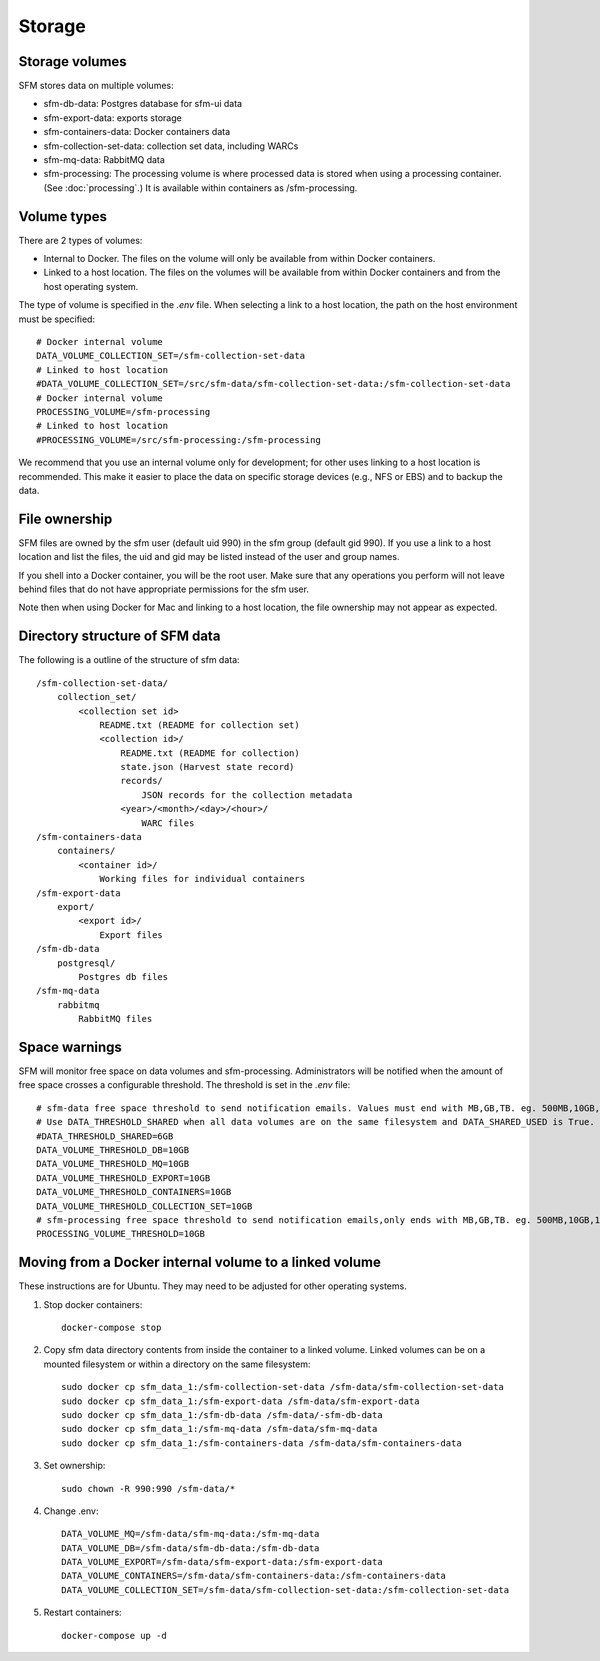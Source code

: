 =========
 Storage
=========

-----------------
 Storage volumes
-----------------

SFM stores data on multiple volumes:

* sfm-db-data: Postgres database for sfm-ui data
* sfm-export-data: exports storage 
* sfm-containers-data: Docker containers data
* sfm-collection-set-data: collection set data, including WARCs
* sfm-mq-data: RabbitMQ data
* sfm-processing: The processing volume is where processed data is stored when using a processing container.
  (See :doc:`processing`.) It is available within containers as /sfm-processing.


--------------
 Volume types
--------------

There are 2 types of volumes:

* Internal to Docker. The files on the volume will only be available from within Docker containers.
* Linked to a host location. The files on the volumes will be available from within Docker containers and from the
  host operating system.

The type of volume is specified in the `.env` file. When selecting a link to a host location, the path on the host
environment must be specified::

    # Docker internal volume
    DATA_VOLUME_COLLECTION_SET=/sfm-collection-set-data
    # Linked to host location
    #DATA_VOLUME_COLLECTION_SET=/src/sfm-data/sfm-collection-set-data:/sfm-collection-set-data
    # Docker internal volume
    PROCESSING_VOLUME=/sfm-processing
    # Linked to host location
    #PROCESSING_VOLUME=/src/sfm-processing:/sfm-processing

We recommend that you use an internal volume only for development; for other uses linking to a host
location is recommended. This make it easier to place the data on specific storage devices (e.g., NFS or EBS) and to
backup the data.

----------------
 File ownership
----------------

SFM files are owned by the sfm user (default uid 990) in the sfm group (default gid 990). If you use a link to a host
location and list the files, the uid and gid may be listed instead of the user and group names.

If you shell into a Docker container, you will be the root user. Make sure that any operations you perform will not
leave behind files that do not have appropriate permissions for the sfm user.

Note then when using Docker for Mac and linking to a host location, the file ownership may not appear as expected.

---------------------------------
 Directory structure of SFM data
---------------------------------

The following is a outline of the structure of sfm data::

    /sfm-collection-set-data/
        collection_set/
            <collection set id>
                README.txt (README for collection set)
                <collection id>/
                    README.txt (README for collection)
                    state.json (Harvest state record)
                    records/
                        JSON records for the collection metadata
                    <year>/<month>/<day>/<hour>/
                        WARC files
    /sfm-containers-data
        containers/
            <container id>/
                Working files for individual containers
    /sfm-export-data
        export/
            <export id>/
                Export files
    /sfm-db-data
        postgresql/
            Postgres db files
    /sfm-mq-data
        rabbitmq
            RabbitMQ files

----------------
 Space warnings
----------------

SFM will monitor free space on data volumes and sfm-processing. Administrators will be notified when the amount of free space
crosses a configurable threshold.  The threshold is set in the `.env` file::

    # sfm-data free space threshold to send notification emails. Values must end with MB,GB,TB. eg. 500MB,10GB,1TB
    # Use DATA_THRESHOLD_SHARED when all data volumes are on the same filesystem and DATA_SHARED_USED is True.
    #DATA_THRESHOLD_SHARED=6GB
    DATA_VOLUME_THRESHOLD_DB=10GB
    DATA_VOLUME_THRESHOLD_MQ=10GB
    DATA_VOLUME_THRESHOLD_EXPORT=10GB
    DATA_VOLUME_THRESHOLD_CONTAINERS=10GB
    DATA_VOLUME_THRESHOLD_COLLECTION_SET=10GB
    # sfm-processing free space threshold to send notification emails,only ends with MB,GB,TB. eg. 500MB,10GB,1TB
    PROCESSING_VOLUME_THRESHOLD=10GB

------------------------------------------------------------
 Moving from a Docker internal volume to a linked volume
------------------------------------------------------------

These instructions are for Ubuntu. They may need to be adjusted for other operating systems.

1. Stop docker containers::

        docker-compose stop
        
2. Copy sfm data directory contents from inside the container to a linked volume. Linked volumes can be on a mounted filesystem or within a directory on the same filesystem::

        sudo docker cp sfm_data_1:/sfm-collection-set-data /sfm-data/sfm-collection-set-data
        sudo docker cp sfm_data_1:/sfm-export-data /sfm-data/sfm-export-data
        sudo docker cp sfm_data_1:/sfm-db-data /sfm-data/-sfm-db-data
        sudo docker cp sfm_data_1:/sfm-mq-data /sfm-data/sfm-mq-data
        sudo docker cp sfm_data_1:/sfm-containers-data /sfm-data/sfm-containers-data
        
3. Set ownership::

        sudo chown -R 990:990 /sfm-data/*
        
4. Change .env::

        DATA_VOLUME_MQ=/sfm-data/sfm-mq-data:/sfm-mq-data
        DATA_VOLUME_DB=/sfm-data/sfm-db-data:/sfm-db-data
        DATA_VOLUME_EXPORT=/sfm-data/sfm-export-data:/sfm-export-data
        DATA_VOLUME_CONTAINERS=/sfm-data/sfm-containers-data:/sfm-containers-data
        DATA_VOLUME_COLLECTION_SET=/sfm-data/sfm-collection-set-data:/sfm-collection-set-data

5. Restart containers::

        docker-compose up -d
